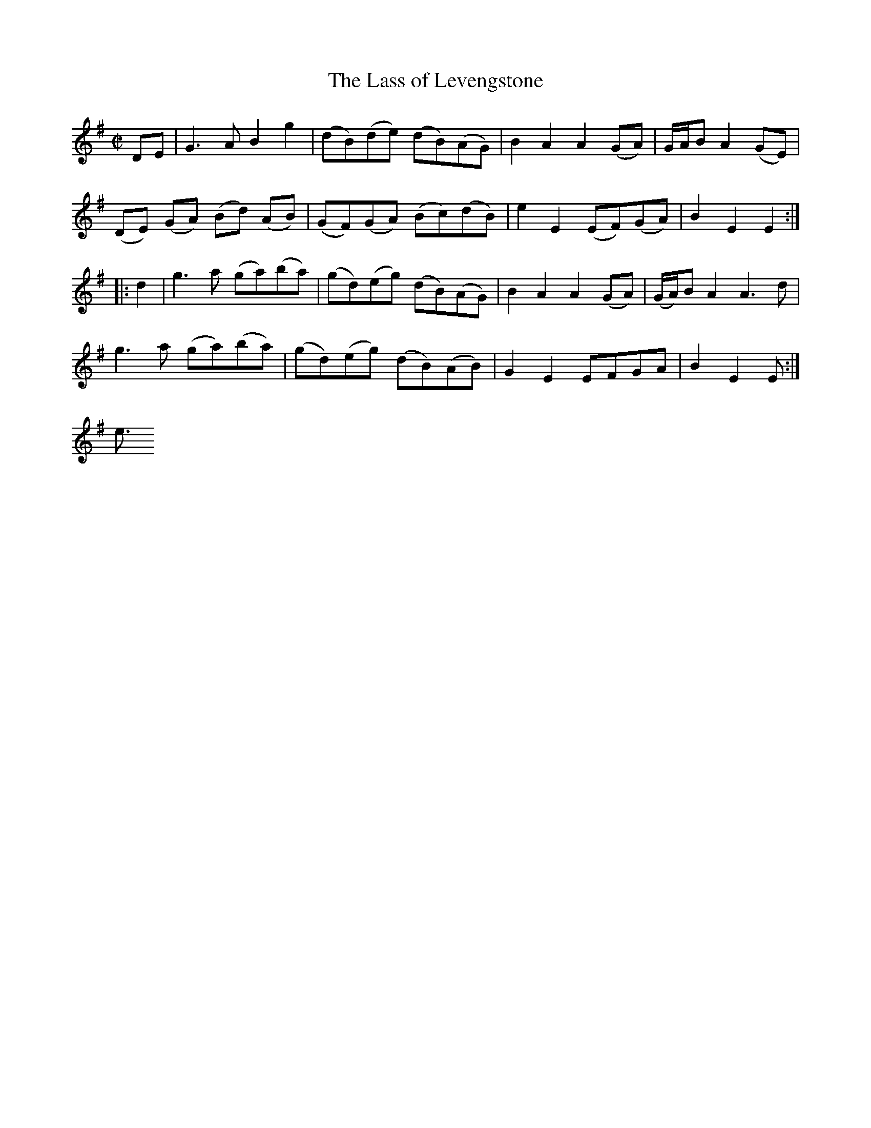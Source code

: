X:1
T:Lass of Levengstone, The
M:C|
L:1/8
R:Country Dance
B:John Walsh - Caledonian Country Dances (c. 1745, p. 90)
N:Published in several volumes and different editions, 1731-c. 1745)
Z:AK/Fiddler's Companion
K:G
DE|G3A B2g2|(dB)(de) (dB)(AG)|B2A2 A2 (GA)|G/A/B A2 (GE)|
(DE) (GA) (Bd) (AB)|(GF)(GA) (Bc)(dB)|e2E2 (EF)(GA)|B2E2E2:|
|:d2|g3a (ga)(ba)|(gd)(eg) (dB)(AG)|B2A2A2 (GA)|(G/A/)B A2 A3d|
g3a (ga)(ba)|(gd)(eg) (dB)(AB)|G2E2 EFGA|B2E2E2:|]
<pre>
